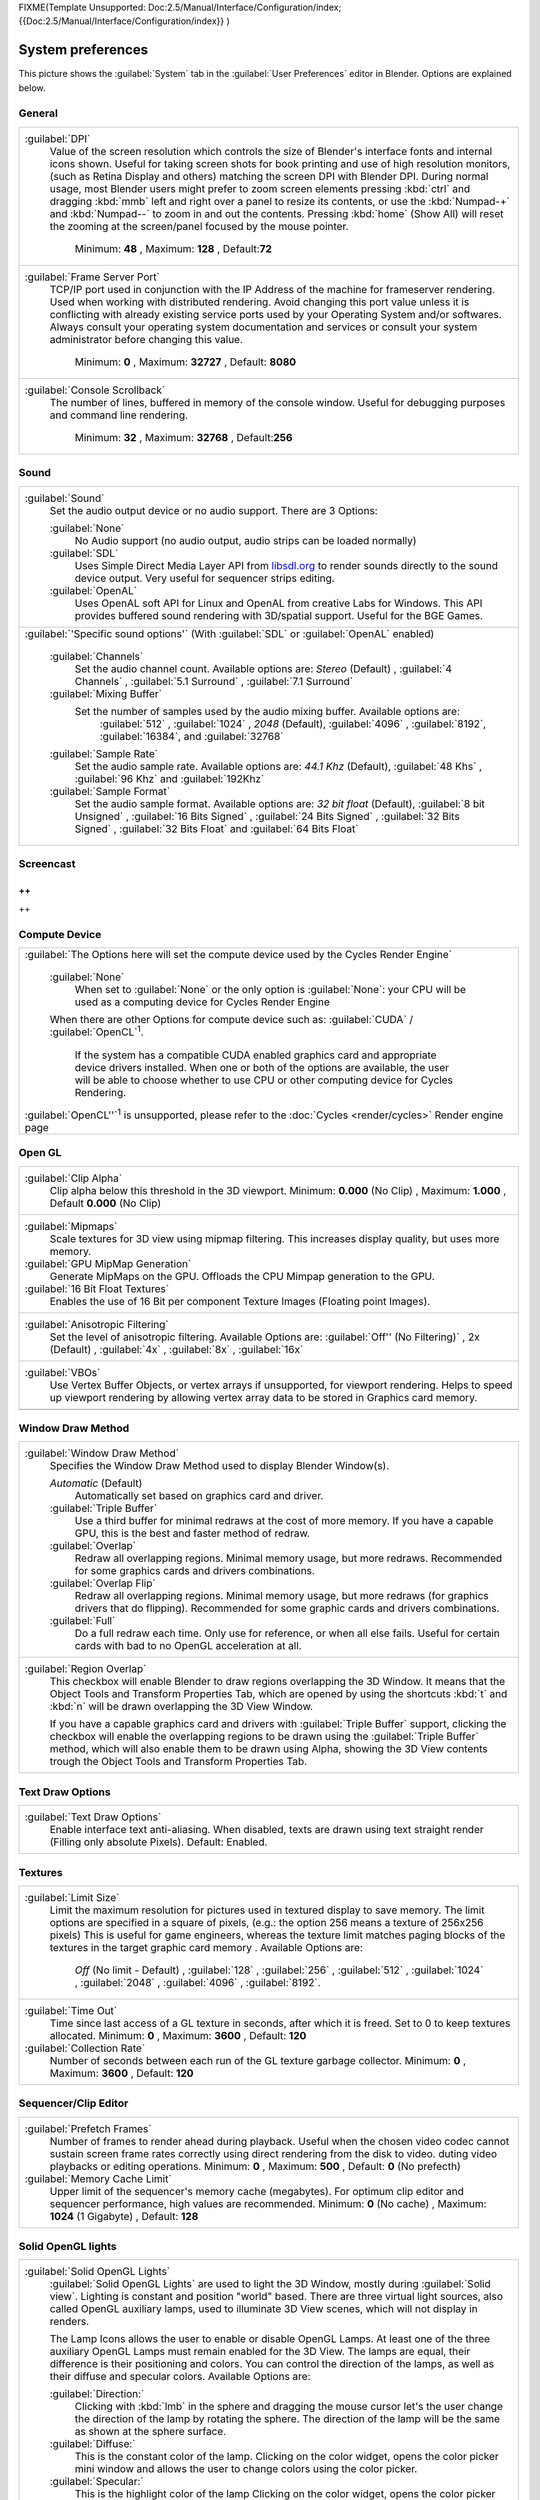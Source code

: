 
FIXME(Template Unsupported: Doc:2.5/Manual/Interface/Configuration/index;
{{Doc:2.5/Manual/Interface/Configuration/index}}
)


System preferences
==================


This picture shows the :guilabel:`System` tab in the :guilabel:`User Preferences` editor in
Blender. Options are explained below.


.. figure:: /images/(Doc_26x_Manual_Preferences_System)_(Screenshot_Full)_(GBV266FN).jpg
   :width: 650px
   :figwidth: 650px


General
-------


+--------------------------------------------------------------------------------------------------------------------------------------------------------------------------------+
+:guilabel:`DPI`                                                                                                                                                                 +
+   Value of the screen resolution which controls the size of Blender's interface fonts and internal icons shown.                                                                +
+   Useful for taking screen shots for book printing and use of high resolution monitors, (such as Retina Display and others) matching the screen DPI with Blender DPI.          +
+   During normal usage, most Blender users might prefer to zoom screen elements pressing :kbd:`ctrl` and dragging :kbd:`mmb` left and right over a panel to resize its contents,+
+   or use the :kbd:`Numpad-+` and :kbd:`Numpad--` to zoom in and out the contents.                                                                                              +
+   Pressing :kbd:`home` (Show All) will reset the zooming at the screen/panel focused by the mouse pointer.                                                                     +
+    Minimum: **48** , Maximum: **128** , Default:\ **72**                                                                                                                       +
+--------------------------------------------------------------------------------------------------------------------------------------------------------------------------------+
+:guilabel:`Frame Server Port`                                                                                                                                                   +
+   TCP/IP port used in conjunction with the IP Address of the machine for frameserver rendering. Used when working with distributed rendering.                                  +
+   Avoid changing this port value unless it is conflicting with already existing service ports used by your Operating System and/or softwares.                                  +
+   Always consult your operating system documentation and services or consult your system administrator before changing this value.                                             +
+    Minimum: **0** , Maximum: **32727** , Default: **8080**                                                                                                                     +
+--------------------------------------------------------------------------------------------------------------------------------------------------------------------------------+
+:guilabel:`Console Scrollback`                                                                                                                                                  +
+   The number of lines, buffered in memory of the console window.                                                                                                               +
+   Useful for debugging purposes and command line rendering.                                                                                                                    +
+    Minimum: **32** , Maximum: **32768** , Default:\ **256**                                                                                                                    +
+--------------------------------------------------------------------------------------------------------------------------------------------------------------------------------+


Sound
-----


+------------------------------------------------------------------------------------------------------------------------------------------------------------------------------------------------------------+
+:guilabel:`Sound`                                                                                                                                                                                           +
+   Set the audio output device or no audio support. There are 3 Options:                                                                                                                                    +
+                                                                                                                                                                                                            +
+                                                                                                                                                                                                            +
+   :guilabel:`None`                                                                                                                                                                                         +
+      No Audio support (no audio output, audio strips can be loaded normally)                                                                                                                               +
+   :guilabel:`SDL`                                                                                                                                                                                          +
+      Uses Simple Direct Media Layer API from `libsdl.org <http://www.libsdl.org>`__ to render sounds directly                                                                                              +
+      to the sound device output. Very useful for sequencer strips editing.                                                                                                                                 +
+   :guilabel:`OpenAL`                                                                                                                                                                                       +
+      Uses OpenAL soft API for Linux and OpenAL from creative Labs for Windows.                                                                                                                             +
+      This API provides buffered sound rendering with 3D/spatial support. Useful for the BGE Games.                                                                                                         +
+------------------------------------------------------------------------------------------------------------------------------------------------------------------------------------------------------------+
+:guilabel:`'Specific sound options'` (With :guilabel:`SDL` or :guilabel:`OpenAL` enabled)                                                                                                                   +
+                                                                                                                                                                                                            +
+                                                                                                                                                                                                            +
+                                                                                                                                                                                                            +
+   :guilabel:`Channels`                                                                                                                                                                                     +
+      Set the audio channel count. Available options are:                                                                                                                                                   +
+      *Stereo* (Default) , :guilabel:`4 Channels` , :guilabel:`5.1 Surround` , :guilabel:`7.1 Surround`                                                                                                     +
+   :guilabel:`Mixing Buffer`                                                                                                                                                                                +
+      Set the number of samples used by the audio mixing buffer. Available options are:                                                                                                                     +
+       :guilabel:`512` , :guilabel:`1024` , *2048* (Default), :guilabel:`4096` , :guilabel:`8192`\ , :guilabel:`16384`\ , and :guilabel:`32768`                                                             +
+   :guilabel:`Sample Rate`                                                                                                                                                                                  +
+      Set the audio sample rate. Available options are:                                                                                                                                                     +
+      *44.1 Khz* (Default), :guilabel:`48 Khs` , :guilabel:`96 Khz` and :guilabel:`192Khz`                                                                                                                  +
+   :guilabel:`Sample Format`                                                                                                                                                                                +
+      Set the audio sample format. Available options are:                                                                                                                                                   +
+      *32 bit float* (Default),  :guilabel:`8 bit Unsigned` , :guilabel:`16 Bits Signed` , :guilabel:`24 Bits Signed` , :guilabel:`32 Bits Signed` , :guilabel:`32 Bits Float` and :guilabel:`64 Bits Float`+
+------------------------------------------------------------------------------------------------------------------------------------------------------------------------------------------------------------+


Screencast
----------


++
++
++


Compute Device
--------------


+-------------------------------------------------------------------------------------------------------------------------------------------------------+
+:guilabel:`The Options here will set the compute device used by the Cycles Render Engine`                                                              +
+                                                                                                                                                       +
+                                                                                                                                                       +
+   :guilabel:`None`                                                                                                                                    +
+      When set to :guilabel:`None` or the only option is :guilabel:`None`\ :                                                                           +
+      your CPU will be used as a computing device for Cycles Render Engine                                                                             +
+                                                                                                                                                       +
+                                                                                                                                                       +
+   When there are other Options for compute device such as:                                                                                            +
+   :guilabel:`CUDA` / :guilabel:`OpenCL`\ :sup:`1`\ .                                                                                                  +
+      If the system has a compatible CUDA enabled graphics card and appropriate device drivers installed.                                              +
+      When one or both of the options are available, the user will be able to choose whether to use CPU or other computing device for Cycles Rendering.+
+                                                                                                                                                       +
+                                                                                                                                                       +
+:guilabel:`OpenCL''`\ :sup:`1`  is unsupported, please refer to the :doc:`Cycles <render/cycles>` Render engine page                                   +
+-------------------------------------------------------------------------------------------------------------------------------------------------------+


Open GL
-------


+-----------------------------------------------------------------------------------------------------------+
+:guilabel:`Clip Alpha`                                                                                     +
+   Clip alpha below this threshold in the 3D viewport.                                                     +
+   Minimum: **0.000** (No Clip) , Maximum: **1.000** , Default **0.000** (No Clip)                         +
+-----------------------------------------------------------------------------------------------------------+
+:guilabel:`Mipmaps`                                                                                        +
+   Scale textures for 3D view using mipmap filtering. This increases display quality, but uses more memory.+
+                                                                                                           +
+                                                                                                           +
+:guilabel:`GPU MipMap Generation`                                                                          +
+   Generate MipMaps on the GPU. Offloads the CPU Mimpap generation to the GPU.                             +
+                                                                                                           +
+                                                                                                           +
+:guilabel:`16 Bit Float Textures`                                                                          +
+   Enables the use of 16 Bit per component Texture Images (Floating point Images).                         +
+-----------------------------------------------------------------------------------------------------------+
+:guilabel:`Anisotropic Filtering`                                                                          +
+   Set the level of anisotropic filtering. Available Options are:                                          +
+   :guilabel:`Off'' (No Filtering)` , 2x (Default) , :guilabel:`4x` , :guilabel:`8x` , :guilabel:`16x`     +
+-----------------------------------------------------------------------------------------------------------+
+:guilabel:`VBOs`                                                                                           +
+   Use Vertex Buffer Objects, or vertex arrays if unsupported, for viewport rendering.                     +
+   Helps to speed up viewport rendering by allowing vertex array data to be stored in Graphics card memory.+
+-----------------------------------------------------------------------------------------------------------+
+                                                                                                           +
+-----------------------------------------------------------------------------------------------------------+


Window Draw Method
------------------


+---------------------------------------------------------------------------------------------------------------------+
+:guilabel:`Window Draw Method`                                                                                       +
+   Specifies the Window Draw Method used to display Blender Window(s).                                               +
+                                                                                                                     +
+                                                                                                                     +
+   *Automatic* (Default)                                                                                             +
+      Automatically set based on graphics card and driver.                                                           +
+                                                                                                                     +
+                                                                                                                     +
+   :guilabel:`Triple Buffer`                                                                                         +
+      Use a third buffer for minimal redraws at the cost of more memory.                                             +
+      If you have a capable GPU, this is the best and faster method of redraw.                                       +
+                                                                                                                     +
+                                                                                                                     +
+   :guilabel:`Overlap`                                                                                               +
+      Redraw all overlapping regions. Minimal memory usage, but more redraws.                                        +
+      Recommended for some graphics cards and drivers combinations.                                                  +
+                                                                                                                     +
+                                                                                                                     +
+   :guilabel:`Overlap Flip`                                                                                          +
+      Redraw all overlapping regions. Minimal memory usage, but more redraws (for graphics drivers that do flipping).+
+      Recommended for some graphic cards and drivers combinations.                                                   +
+                                                                                                                     +
+                                                                                                                     +
+   :guilabel:`Full`                                                                                                  +
+      Do a full redraw each time. Only use for reference, or when all else fails.                                    +
+      Useful for certain cards with bad to no OpenGL acceleration at all.                                            +
+---------------------------------------------------------------------------------------------------------------------+
+:guilabel:`Region Overlap`                                                                                           +
+   This checkbox will enable Blender to draw regions overlapping the 3D Window.                                      +
+   It means that the Object Tools and Transform Properties Tab,                                                      +
+   which are opened by using the shortcuts :kbd:`t` and :kbd:`n` will be drawn overlapping the 3D View Window.       +
+                                                                                                                     +
+                                                                                                                     +
+   If you have a capable graphics card and drivers with :guilabel:`Triple Buffer` support,                           +
+   clicking the checkbox will enable the overlapping regions to be drawn using the :guilabel:`Triple Buffer` method, +
+   which will also enable them to be drawn using Alpha, showing the 3D View contents trough the                      +
+   Object Tools and Transform Properties Tab.                                                                        +
+---------------------------------------------------------------------------------------------------------------------+


Text Draw Options
-----------------


+--------------------------------------------------------------------------------------------+
+:guilabel:`Text Draw Options`                                                               +
+   Enable interface text anti-aliasing.                                                     +
+   When disabled, texts are drawn using text straight render (Filling only absolute Pixels).+
+   Default: Enabled.                                                                        +
+--------------------------------------------------------------------------------------------+


Textures
--------


+-------------------------------------------------------------------------------------------------------------------------------------------------------------------+
+:guilabel:`Limit Size`                                                                                                                                             +
+   Limit the maximum resolution for pictures used in textured display to save memory.                                                                              +
+   The limit options are specified in a square of pixels, (e.g.: the option 256 means a texture of 256x256 pixels)                                                 +
+   This is useful for game engineers, whereas the texture limit matches paging blocks of the textures in the target graphic card memory .                          +
+   Available Options are:                                                                                                                                          +
+    *Off* (No limit - Default) , :guilabel:`128` , :guilabel:`256` , :guilabel:`512` , :guilabel:`1024` , :guilabel:`2048` , :guilabel:`4096` , :guilabel:`8192`\ .+
+-------------------------------------------------------------------------------------------------------------------------------------------------------------------+
+:guilabel:`Time Out`                                                                                                                                               +
+   Time since last access of a GL texture in seconds, after which it is freed. Set to 0 to keep textures allocated.                                                +
+   Minimum: **0** , Maximum: **3600** , Default: **120**                                                                                                           +
+                                                                                                                                                                   +
+                                                                                                                                                                   +
+:guilabel:`Collection Rate`                                                                                                                                        +
+   Number of seconds between each run of the GL texture garbage collector.                                                                                         +
+   Minimum: **0** , Maximum: **3600** , Default: **120**                                                                                                           +
+-------------------------------------------------------------------------------------------------------------------------------------------------------------------+


Sequencer/Clip Editor
---------------------


+--------------------------------------------------------------------------------------------------------------------------------+
+:guilabel:`Prefetch Frames`                                                                                                     +
+   Number of frames to render ahead during playback.                                                                            +
+   Useful when the chosen video codec cannot sustain screen frame rates correctly using direct rendering from the disk to video.+
+   duting video playbacks or editing operations.                                                                                +
+   Minimum: **0** , Maximum: **500** , Default: **0** (No prefecth)                                                             +
+                                                                                                                                +
+                                                                                                                                +
+:guilabel:`Memory Cache Limit`                                                                                                  +
+   Upper limit of the sequencer's memory cache (megabytes).                                                                     +
+   For optimum clip editor and sequencer performance, high values are recommended.                                              +
+   Minimum: **0** (No cache) , Maximum: **1024** (1 Gigabyte) , Default: **128**                                                +
+--------------------------------------------------------------------------------------------------------------------------------+


Solid OpenGL lights
-------------------


+---------------------------------------------------------------------------------------------------------------------------------------------------------------+
+:guilabel:`Solid OpenGL Lights`                                                                                                                                +
+   :guilabel:`Solid OpenGL Lights`  are used to light the 3D Window, mostly during :guilabel:`Solid view`\ . Lighting is constant and position "world" based.  +
+   There are three virtual light sources, also called OpenGL auxiliary lamps, used to illuminate 3D View scenes, which will not display in renders.            +
+                                                                                                                                                               +
+                                                                                                                                                               +
+   The Lamp Icons allows the user to enable or disable OpenGL Lamps.                                                                                           +
+   At least one of the three auxiliary OpenGL Lamps must remain enabled for the 3D View. The lamps are equal, their difference is their positioning and colors.+
+   You can control the direction of the lamps, as well as their diffuse and specular colors. Available Options are:                                            +
+                                                                                                                                                               +
+                                                                                                                                                               +
+   :guilabel:`Direction:`                                                                                                                                      +
+      Clicking with :kbd:`lmb` in the sphere and dragging the mouse cursor let's the user change the direction of the lamp by rotating the sphere.             +
+      The direction of the lamp will be the same as shown at the sphere surface.                                                                               +
+                                                                                                                                                               +
+                                                                                                                                                               +
+   :guilabel:`Diffuse:`                                                                                                                                        +
+      This is the constant color of the lamp.                                                                                                                  +
+      Clicking on the color widget, opens the color picker mini window and allows the user to change colors using the color picker.                            +
+                                                                                                                                                               +
+                                                                                                                                                               +
+   :guilabel:`Specular:`                                                                                                                                       +
+      This is the highlight color of the lamp                                                                                                                  +
+      Clicking on the color widget, opens the color picker mini window and allows the user to change colors using the color picker.                            +
+---------------------------------------------------------------------------------------------------------------------------------------------------------------+


Color Picker Type
-----------------


+-----------------------------------------------------------------------------------------------------------------------------+
+:guilabel:`Color Picker Type`                                                                                                +
+   Choose which type of color dialog you prefer - it will show when clicking :kbd:`lmb` on any color field.                  +
+                                                                                                                             +
+                                                                                                                             +
+   There are **4** types of color pickers available for Blender:                                                             +
+      :guilabel:`Circle` (Default), :guilabel:`Square (HS + V)` , :guilabel:`Square (SV + H)` and :guilabel:`Square (HV + S)`+
+                                                                                                                             +
+                                                                                                                             +
+      The color pickers are detailed at the :doc:`Buttons and Controls <interface/buttons_and_controls>` page.               +
+-----------------------------------------------------------------------------------------------------------------------------+
+                                                                                                                             +
+-----------------------------------------------------------------------------------------------------------------------------+


Custom Weight Paint Range
-------------------------


+----------------------------------------------------------------------------------------------------------------------------------------------+
+:guilabel:`Custom Weight Paint Range`                                                                                                         +
+   :guilabel:`Mesh skin weighting` is used to control how much a bone deforms the mesh of a character.                                        +
+   To visualize and paint these weights, Blender uses a color ramp (from blue to green, and from yellow to red).                              +
+   Enabling the checkbox will enable an alternate map using a ramp starting with an empty range.                                              +
+   Now you can create your custom map using the common color ramp options.                                                                    +
+   For detailed information about how to use color ramps, please, go to the :doc:`Buttons and Controls <interface/buttons_and_controls>` page.+
+----------------------------------------------------------------------------------------------------------------------------------------------+


International Fonts
-------------------


+-------------------------------------------------------------------------------------------------------------------------------------------------------------+
+:guilabel:`International Fonts`                                                                                                                              +
+   Blender supports a wide range of languages, enabling this check box will enable Blender to support International Fonts.                                   +
+   International fonts can be loaded for the User Interface and used instead of Blender default bundled font.                                                +
+                                                                                                                                                             +
+                                                                                                                                                             +
+   This will also enable options for translating the User Interface through a list of languages and Tips for Blender tools                                   +
+   which appears whenever the user hovers a mouse over Blender tools.                                                                                        +
+                                                                                                                                                             +
+                                                                                                                                                             +
+   Blender supports I18N for internationalization, for more information, please, go to the :doc:`Internationalization <interface/internationalization>` page.+
+   For more Information on how to load International fonts, please, go to the :doc:`Editing Texts <modeling/texts/editing>` page.                            +
+-------------------------------------------------------------------------------------------------------------------------------------------------------------+
